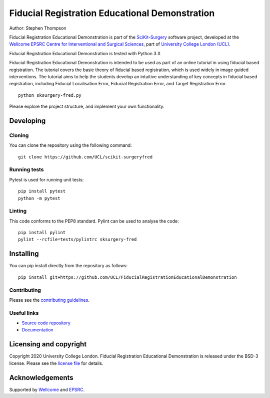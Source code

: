 Fiducial Registration Educational Demonstration
===============================

.. image:: https://github.com/UCL/FiducialRegistrationEducationalDemonstration/raw/master/project-icon.png
   :height: 128px
   :width: 128px
   :target: https://github.com/UCL/FiducialRegistrationEducationalDemonstration
   :alt: Logo

.. image:: https://github.com/UCL/FiducialRegistrationEducationalDemonstration/badges/master/build.svg
   :target: https://github.com/UCL/FiducialRegistrationEducationalDemonstration/pipelines
   :alt: GitLab-CI test status

.. image:: https://github.com/UCL/FiducialRegistrationEducationalDemonstration/badges/master/coverage.svg
    :target: https://github.com/UCL/FiducialRegistrationEducationalDemonstration/commits/master
    :alt: Test coverage

.. image:: https://readthedocs.org/projects/FiducialRegistrationEducationalDemonstration/badge/?version=latest
    :target: http://FiducialRegistrationEducationalDemonstration.readthedocs.io/en/latest/?badge=latest
    :alt: Documentation Status



Author: Stephen Thompson

Fiducial Registration Educational Demonstration is part of the `SciKit-Surgery`_ software project, developed at the `Wellcome EPSRC Centre for Interventional and Surgical Sciences`_, part of `University College London (UCL)`_.

Fiducial Registration Educational Demonstration is tested with Python 3.X

Fiducial Registration Educational Demonstration is intended to be used as part of an online tutorial in using fiducial based registration. The tutorial covers the basic theory of fiducial based registration, which is used widely in image guided interventions. The tutorial aims to help the students develop an intuitive understanding of key concepts in fiducial based registration, including Fiducial Localisation Error, Fiducial Registration Error, and Target Registration Error. 

::

    python sksurgery-fred.py

Please explore the project structure, and implement your own functionality.

Developing
----------

Cloning
^^^^^^^

You can clone the repository using the following command:

::

    git clone https://github.com/UCL/scikit-surgeryfred


Running tests
^^^^^^^^^^^^^
Pytest is used for running unit tests:
::

    pip install pytest
    python -m pytest


Linting
^^^^^^^

This code conforms to the PEP8 standard. Pylint can be used to analyse the code:

::

    pip install pylint
    pylint --rcfile=tests/pylintrc sksurgery-fred


Installing
----------

You can pip install directly from the repository as follows:

::

    pip install git+https://github.com/UCL/FiducialRegistrationEducationalDemonstration



Contributing
^^^^^^^^^^^^

Please see the `contributing guidelines`_.


Useful links
^^^^^^^^^^^^

* `Source code repository`_
* `Documentation`_


Licensing and copyright
-----------------------

Copyright 2020 University College London.
Fiducial Registration Educational Demonstration is released under the BSD-3 license. Please see the `license file`_ for details.


Acknowledgements
----------------

Supported by `Wellcome`_ and `EPSRC`_.


.. _`Wellcome EPSRC Centre for Interventional and Surgical Sciences`: http://www.ucl.ac.uk/weiss
.. _`source code repository`: https://github.com/UCL/FiducialRegistrationEducationalDemonstration
.. _`Documentation`: https://FiducialRegistrationEducationalDemonstration.readthedocs.io
.. _`SciKit-Surgery`: https://github.com/UCL/scikit-surgery/wiki
.. _`University College London (UCL)`: http://www.ucl.ac.uk/
.. _`Wellcome`: https://wellcome.ac.uk/
.. _`EPSRC`: https://www.epsrc.ac.uk/
.. _`contributing guidelines`: https://github.com/UCL/FiducialRegistrationEducationalDemonstration/blob/master/CONTRIBUTING.rst
.. _`license file`: https://github.com/UCL/FiducialRegistrationEducationalDemonstration/blob/master/LICENSE

